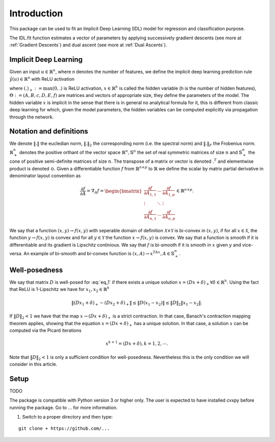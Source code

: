 Introduction
============

This package can be used to fit an Implicit Deep Learning (IDL) model for regression
and classification purpose.

The IDL.fit function estimates a vector of parameters by applying successively
gradient descents (see more at :ref:`Gradient Descents`) and dual ascent
(see more at :ref:`Dual Ascents`).

.. _Implicit Deep Learning:
Implicit Deep Learning
*************************

Given an input :math:`u \in \mathbb{R}^n`, where n denotes the number of features,
we define the implicit deep learning prediction rule :math:`\hat{y}(u) \in \mathbb{R}^n` with ReLU activation

.. math::
    \begin{align}
        \hat{y}(u) &= Ax + Bu + c \\
        x &= (Dx + Eu + f)_+,
    \end{align}
    :label: eq_1

where :math:`(.)_+ := \text{max}(0,.)` is ReLU activation, :math:`x \in \mathbb{R}^h` is called the hidden variable
(h is the number of hidden features), :math:`\Theta := (A,B,c,D,E,f)` are matrices and vectors of appropriate size, they define the
parameters of the model. The hidden variable :math:`x` is implicit in the sense that there is in general no analytical
formula for it, this is different from classic deep learning for which, given the model parameters, the hidden
variables can be computed explicitly via propagation through the network.

Notation and definitions
*************************
We denote :math:`\Vert . \Vert` the eucledian norm, :math:`\Vert . \Vert_2` the corresponding norm (i.e. the spectral norm) and
:math:`\Vert . \Vert_F` the Frobenius norm. :math:`\mathbb{R}_+^n` denotes the positive orthant of the vector space :math:`\mathbb{R}^n, \mathbb{S}^n`
the set of real symmetric matrices of size :math:`n` and :math:`\mathbb{S}_+^n` the cone of positive semi-definite matrices of size :math:`n`. The transpose of a matrix or
vector is denoted :math:`.^T` and elementwise product is denoted :math:`\odot`. Given a differentiable function :math:`f` from :math:`\mathbb{R}^{n \times p}` to :math:`\mathbb{R}`
we define the scalar by matrix partial derivative in denominator layout convention as

.. math::
    \frac{\partial f}{\partial A} = \nabla_A f = \begin{bmatrix}
            \frac{\partial f}{\partial A_{1,1}} & \cdots & \frac{\partial f}{\partial A_{1,p}} \\
            \vdots & \ddots & \vdots \\
            \frac{\partial f}{\partial A_{n,1}} & \cdots & \frac{\partial f}{\partial A_{n,p}}
        \end{bmatrix}
        \in \mathbb{R}^{n \times p}.

We say that a function :math:`(x,y) \rightarrow f(x,y)` with seperable domain of definition :math:`\mathcal{X} \times \mathcal{Y}` is bi-convex in :math:`(x,y)`,
if for all :math:`x \in \mathcal{X}`, the function :math:`y \rightarrow f(x,y)` is convex and for all :math:`y \in \mathcal{Y}` the function :math:`x \rightarrow f(x,y)` is convex.
We say that a function is smooth if it is differentiable and its gradient is Lipschitz continious. We say that :math:`f` is bi-smooth if it is smooth in :math:`x` given :math:`y` and
vice-versa. An example of bi-smooth and bi-convex function is :math:`(x,A) \rightarrow x^TAx, A \in \mathbb{S}_+^n`.

Well-posedness
*************************
We say that matrix :math:`D` is well-posed for :eq:`eq_1` if there exists a unique solution :math:`x = (Dx + \delta)_+ \forall \delta \in \mathbb{R}^h`.
Using the fact that ReLU is 1-Lipschitz we have for :math:`x_1,x_2 \in \mathbb{R}^h`

.. math::
    \Vert (Dx_1 + \delta)_+ - (Dx_2 + \delta)_+ \Vert \leq \Vert D(x_1 -x_2) \Vert \leq \Vert D \Vert_2 \Vert x_1 -x_2 \Vert.

If :math:`\Vert D \Vert_2 < 1` we have that the map :math:`x \rightarrow (Dx + \delta)_+` is a strict contraction. In that case, Banach's contraction
mapping theorem applies, showing that the equation :math:`x = (Dx + \delta)_+` has a unique solution. In that case, a solution :math:`x` can be computed via the
Picard iterations

.. math::
    x^{k+1} = (Dx + \delta), k = 1,2, \cdots.

Note that :math:`\Vert D \Vert_2 < 1` is only a sufficient condition for well-posedness. Nevertheless this is the only condition
we will consider in this article.

Setup
******
TODO

The package is compatible with Python version 3 or higher only.
The user is expected to have installed cvxpy before running the package.
Go to ... for more information.

1. Switch to a proper directory and then type:

::

    git clone + https://github.com/...
